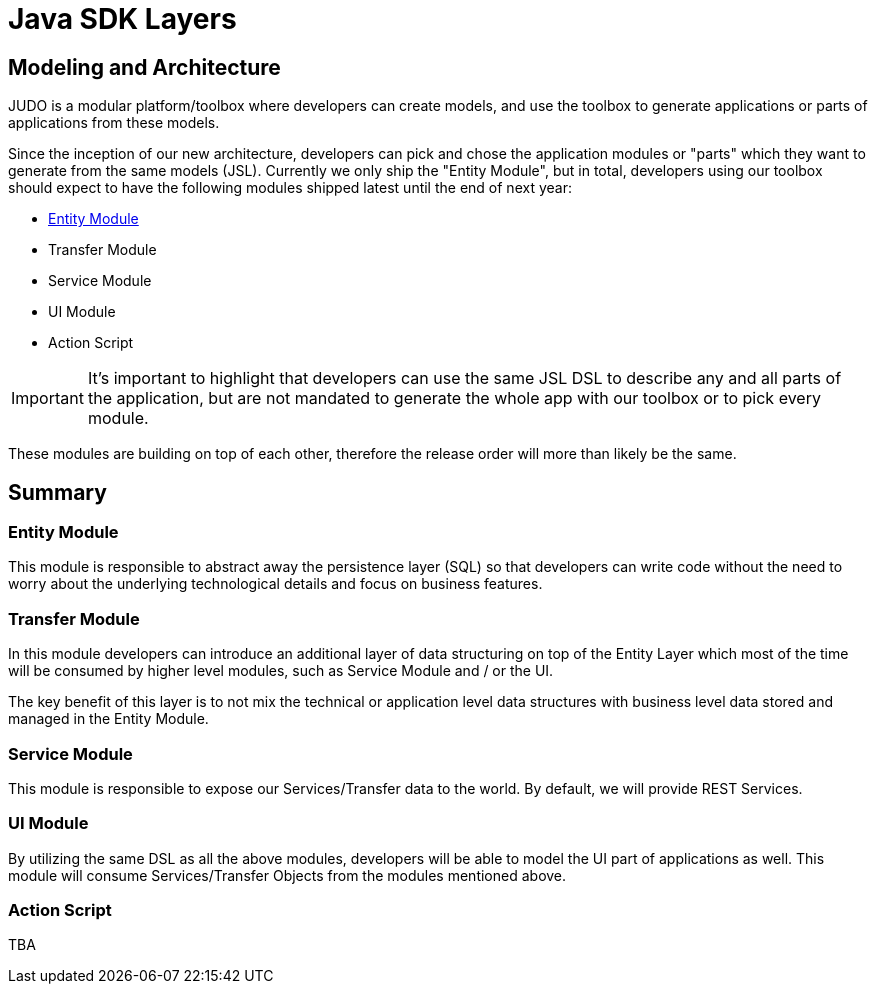 = Java SDK Layers

:idprefix:
:idseparator: -

== Modeling and Architecture

JUDO is a modular platform/toolbox where developers can create models, and use the toolbox to generate
applications or parts of applications from these models.

Since the inception of our new architecture, developers can pick and chose the application modules or "parts" which
they want to generate from the same models (JSL). Currently we only ship the "Entity Module", but in total, developers
using our toolbox should expect to have the following modules shipped latest until the end of next year:

* xref:java-sdk/01_entity_module.adoc[Entity Module]
* Transfer Module
* Service Module
* UI Module
* Action Script

[IMPORTANT]
====
It's important to highlight that developers can use the same JSL DSL to describe any and all parts of the application,
but are not mandated to generate the whole app with our toolbox or to pick every module.
====

These modules are building on top of each other, therefore the release order will more than likely be the same.

== Summary

=== Entity Module

This module is responsible to abstract away the persistence layer (SQL) so that developers can write code without the
need to worry about the underlying technological details and focus on business features.

=== Transfer Module

In this module developers can introduce an additional layer of data structuring on top of the Entity Layer
which most of the time will be consumed by higher level modules, such as Service Module and / or the UI.

The key benefit of this layer is to not mix the technical or application level data structures with business level
data stored and managed in the Entity Module.

=== Service Module

This module is responsible to expose our Services/Transfer data to the world. By default, we will provide REST Services.

=== UI Module

By utilizing the same DSL as all the above modules, developers will be able to model the UI part of applications
as well. This module will consume Services/Transfer Objects from the modules mentioned above.

=== Action Script

TBA
